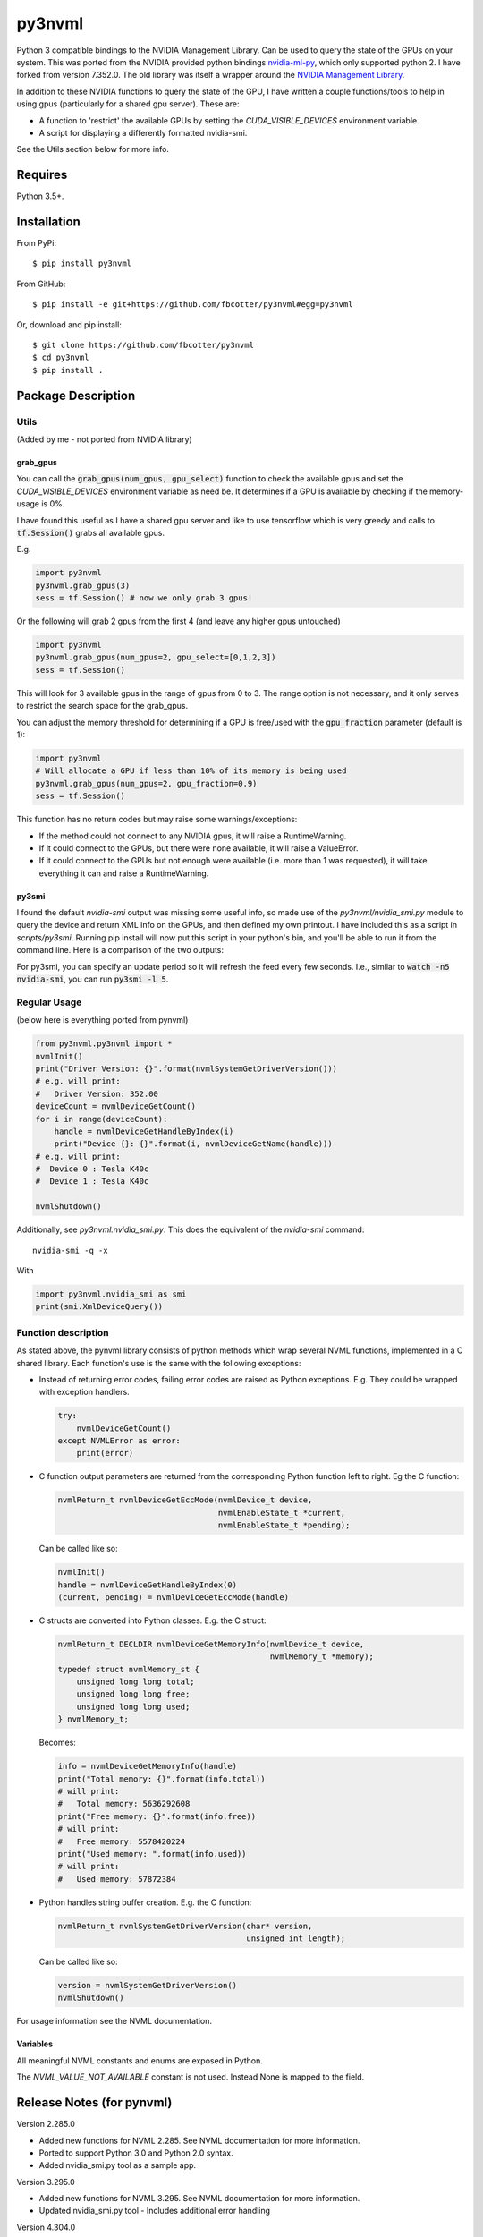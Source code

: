 py3nvml
=======

Python 3 compatible bindings to the NVIDIA Management Library. Can be used to
query the state of the GPUs on your system. This was ported from the NVIDIA
provided python bindings `nvidia-ml-py`__, which only 
supported python 2. I have forked from version 7.352.0. The old library was 
itself a wrapper around the `NVIDIA Management Library`__.

__ https://pypi.python.org/pypi/nvidia-ml-py/7.352.0
__ http://developer.nvidia.com/nvidia-management-library-nvml

In addition to these NVIDIA functions to query the state of the GPU, I have written
a couple functions/tools to help in using gpus (particularly for a shared
gpu server). These are:

- A function to 'restrict' the available GPUs by setting the `CUDA_VISIBLE_DEVICES` 
  environment variable. 
- A script for displaying a differently formatted nvidia-smi.

See the Utils section below for more info.

Requires
--------
Python 3.5+.

Installation 
------------
From PyPi::

    $ pip install py3nvml

From GitHub::
    
    $ pip install -e git+https://github.com/fbcotter/py3nvml#egg=py3nvml

Or, download and pip install:: 

    $ git clone https://github.com/fbcotter/py3nvml
    $ cd py3nvml
    $ pip install .

.. _utils-label:

Package Description
-------------------

Utils 
'''''
(Added by me - not ported from NVIDIA library)

grab_gpus
~~~~~~~~~

You can call the :code:`grab_gpus(num_gpus, gpu_select)` function to check the
available gpus and set the `CUDA_VISIBLE_DEVICES` environment variable as need
be. It determines if a GPU is available by checking if the memory-usage is 0%. 

I have found this useful as I have a shared gpu server and like to use
tensorflow which is very greedy and calls to :code:`tf.Session()` grabs all available gpus.

E.g.

.. code:: python

    import py3nvml
    py3nvml.grab_gpus(3)
    sess = tf.Session() # now we only grab 3 gpus!

Or the following will grab 2 gpus from the first 4 (and leave any higher gpus untouched)

.. code:: python
    
    import py3nvml
    py3nvml.grab_gpus(num_gpus=2, gpu_select=[0,1,2,3])
    sess = tf.Session() 

This will look for 3 available gpus in the range of gpus from 0 to 3. The range
option is not necessary, and it only serves to restrict the search space for
the grab_gpus. 

You can adjust the memory threshold for determining if a GPU is free/used with
the :code:`gpu_fraction` parameter (default is 1):

.. code:: python
    
    import py3nvml
    # Will allocate a GPU if less than 10% of its memory is being used
    py3nvml.grab_gpus(num_gpus=2, gpu_fraction=0.9)
    sess = tf.Session() 

This function has no return codes but may raise some warnings/exceptions:

- If the method could not connect to any NVIDIA gpus, it will raise
  a RuntimeWarning. 
- If it could connect to the GPUs, but there were none available, it will 
  raise a ValueError. 
- If it could connect to the GPUs but not enough were available (i.e. more than
  1 was requested), it will take everything it can and raise a RuntimeWarning.

py3smi
~~~~~~
I found the default `nvidia-smi` output was missing some useful info, so made use of the
`py3nvml/nvidia_smi.py` module to query the device and return XML info on the
GPUs, and then defined my own printout. I have included this as a script in
`scripts/py3smi`. Running pip install will now put this script in your python's
bin, and you'll be able to run it from the command line. Here is a comparison of
the two outputs:

.. image:: https://i.imgur.com/TvdfkFE.png

.. image:: https://i.imgur.com/UPSHr8k.png

For py3smi, you can specify an update period so it will refresh the feed every
few seconds. I.e., similar to :code:`watch -n5 nvidia-smi`, you can run
:code:`py3smi -l 5`.

Regular Usage 
'''''''''''''
(below here is everything ported from pynvml)

.. code:: python

    from py3nvml.py3nvml import *
    nvmlInit()
    print("Driver Version: {}".format(nvmlSystemGetDriverVersion()))
    # e.g. will print:
    #   Driver Version: 352.00
    deviceCount = nvmlDeviceGetCount()
    for i in range(deviceCount):
        handle = nvmlDeviceGetHandleByIndex(i)
        print("Device {}: {}".format(i, nvmlDeviceGetName(handle)))
    # e.g. will print:
    #  Device 0 : Tesla K40c
    #  Device 1 : Tesla K40c
    
    nvmlShutdown()

Additionally, see `py3nvml.nvidia_smi.py`. This does the equivalent of the
`nvidia-smi` command:: 

    nvidia-smi -q -x

With

.. code:: python

    import py3nvml.nvidia_smi as smi
    print(smi.XmlDeviceQuery())


Function description
''''''''''''''''''''
As stated above, the pynvml library consists of python methods which wrap 
several NVML functions, implemented in a C shared library.
Each function's use is the same with the following exceptions:

- Instead of returning error codes, failing error codes are raised as 
  Python exceptions. E.g. They could be wrapped with exception handlers.

  .. code:: python

    try:
        nvmlDeviceGetCount()
    except NVMLError as error:
        print(error)


- C function output parameters are returned from the corresponding
  Python function left to right. Eg the C function:
    
  .. code:: c

    nvmlReturn_t nvmlDeviceGetEccMode(nvmlDevice_t device,
                                      nvmlEnableState_t *current,
                                      nvmlEnableState_t *pending);

  Can be called like so:

  .. code:: python

    nvmlInit()
    handle = nvmlDeviceGetHandleByIndex(0)
    (current, pending) = nvmlDeviceGetEccMode(handle)

- C structs are converted into Python classes. E.g. the C struct:

  .. code:: c

    nvmlReturn_t DECLDIR nvmlDeviceGetMemoryInfo(nvmlDevice_t device,
                                                 nvmlMemory_t *memory);
    typedef struct nvmlMemory_st {
        unsigned long long total;
        unsigned long long free;
        unsigned long long used;
    } nvmlMemory_t;

  Becomes:

  .. code:: python

    info = nvmlDeviceGetMemoryInfo(handle)
    print("Total memory: {}".format(info.total))
    # will print:
    #   Total memory: 5636292608
    print("Free memory: {}".format(info.free))
    # will print:
    #   Free memory: 5578420224
    print("Used memory: ".format(info.used))
    # will print:
    #   Used memory: 57872384

- Python handles string buffer creation.  E.g. the C function:

  .. code:: c

    nvmlReturn_t nvmlSystemGetDriverVersion(char* version,
                                            unsigned int length);

  Can be called like so:

  .. code:: python

    version = nvmlSystemGetDriverVersion()
    nvmlShutdown()

For usage information see the NVML documentation.

Variables
~~~~~~~~~
All meaningful NVML constants and enums are exposed in Python.

The `NVML_VALUE_NOT_AVAILABLE` constant is not used.  Instead None is mapped to the field.

Release Notes (for pynvml)
--------------------------
Version 2.285.0

- Added new functions for NVML 2.285.  See NVML documentation for more information.
- Ported to support Python 3.0 and Python 2.0 syntax.
- Added nvidia_smi.py tool as a sample app.

Version 3.295.0

- Added new functions for NVML 3.295.  See NVML documentation for more information.
- Updated nvidia_smi.py tool
  - Includes additional error handling

Version 4.304.0

- Added new functions for NVML 4.304.  See NVML documentation for more information.
- Updated nvidia_smi.py tool

Version 4.304.3

- Fixing nvmlUnitGetDeviceCount bug

Version 5.319.0

- Added new functions for NVML 5.319.  See NVML documentation for more information.

Version 6.340.0

- Added new functions for NVML 6.340.  See NVML documentation for more information.

Version 7.346.0

- Added new functions for NVML 7.346.  See NVML documentation for more information.

Version 7.352.0

- Added new functions for NVML 7.352.  See NVML documentation for more information.

COPYRIGHT
---------
Copyright (c) 2011-2015, NVIDIA Corporation.  All rights reserved.

LICENSE
-------
Redistribution and use in source and binary forms, with or without
modification, are permitted provided that the following conditions are met:

- Redistributions of source code must retain the above copyright notice, this
  list of conditions and the following disclaimer.

- Redistributions in binary form must reproduce the above copyright notice,
  this list of conditions and the following disclaimer in the documentation
  and/or other materials provided with the distribution.

- Neither the name of the NVIDIA Corporation nor the names of its contributors
  may be used to endorse or promote products derived from this software without
  specific prior written permission.

THIS SOFTWARE IS PROVIDED BY THE COPYRIGHT HOLDERS AND CONTRIBUTORS "AS IS" AND
ANY EXPRESS OR IMPLIED WARRANTIES, INCLUDING, BUT NOT LIMITED TO, THE IMPLIED
WARRANTIES OF MERCHANTABILITY AND FITNESS FOR A PARTICULAR PURPOSE ARE
DISCLAIMED. IN NO EVENT SHALL THE COPYRIGHT HOLDER OR CONTRIBUTORS BE LIABLE
FOR ANY DIRECT, INDIRECT, INCIDENTAL, SPECIAL, EXEMPLARY, OR CONSEQUENTIAL
DAMAGES (INCLUDING, BUT NOT LIMITED TO, PROCUREMENT OF SUBSTITUTE GOODS OR
SERVICES; LOSS OF USE, DATA, OR PROFITS; OR BUSINESS INTERRUPTION) HOWEVER
CAUSED AND ON ANY THEORY OF LIABILITY, WHETHER IN CONTRACT, STRICT LIABILITY,
OR TORT (INCLUDING NEGLIGENCE OR OTHERWISE) ARISING IN ANY WAY OUT OF THE USE
OF THIS SOFTWARE, EVEN IF ADVISED OF THE POSSIBILITY OF SUCH DAMAGE.


